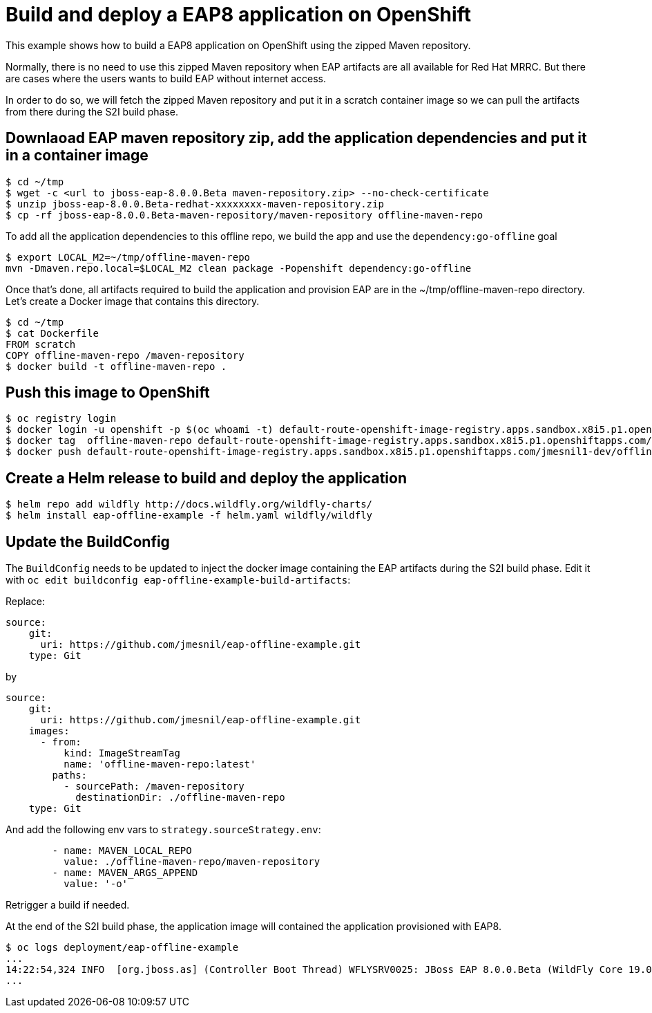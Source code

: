# Build and deploy a EAP8 application on OpenShift

This example shows how to build a EAP8 application on OpenShift using the zipped Maven repository.

Normally, there is no need to use this zipped Maven repository when EAP artifacts are all available for Red Hat MRRC.
But there are cases where the users wants to build EAP without internet access.

In order to do so, we will fetch the zipped Maven repository and put it in a scratch container image so we can pull the artifacts from there during the S2I build phase.

## Downlaoad EAP maven repository zip, add the application dependencies and put it in a container image

[source,bash]
----
$ cd ~/tmp
$ wget -c <url to jboss-eap-8.0.0.Beta maven-repository.zip> --no-check-certificate
$ unzip jboss-eap-8.0.0.Beta-redhat-xxxxxxxx-maven-repository.zip
$ cp -rf jboss-eap-8.0.0.Beta-maven-repository/maven-repository offline-maven-repo
----

To add all the application dependencies to this offline repo,
we build the app and use the `dependency:go-offline` goal

[source,bash]
----
$ export LOCAL_M2=~/tmp/offline-maven-repo
mvn -Dmaven.repo.local=$LOCAL_M2 clean package -Popenshift dependency:go-offline
----

Once that's done, all artifacts required to build the application and provision EAP are in the ~/tmp/offline-maven-repo directory.
Let's create a Docker image that contains this directory.

[source,bash]
----
$ cd ~/tmp
$ cat Dockerfile
FROM scratch
COPY offline-maven-repo /maven-repository
$ docker build -t offline-maven-repo .
----

## Push this image to OpenShift

[source,bash]
----
$ oc registry login
$ docker login -u openshift -p $(oc whoami -t) default-route-openshift-image-registry.apps.sandbox.x8i5.p1.openshiftapps.com
$ docker tag  offline-maven-repo default-route-openshift-image-registry.apps.sandbox.x8i5.p1.openshiftapps.com/jmesnil1-dev/offline-maven-repo
$ docker push default-route-openshift-image-registry.apps.sandbox.x8i5.p1.openshiftapps.com/jmesnil1-dev/offline-maven-repo
----

## Create a Helm release to build and deploy the application

[source,bash]
----
$ helm repo add wildfly http://docs.wildfly.org/wildfly-charts/
$ helm install eap-offline-example -f helm.yaml wildfly/wildfly
----

## Update the BuildConfig

The `BuildConfig` needs to be updated to inject the docker image containing the EAP artifacts during the S2I build phase.
Edit it with `oc edit buildconfig eap-offline-example-build-artifacts`:

Replace:

[source,yaml]
----
source:
    git:
      uri: https://github.com/jmesnil/eap-offline-example.git
    type: Git
----

by

[source,yaml]
----
source:
    git:
      uri: https://github.com/jmesnil/eap-offline-example.git
    images:
      - from:
          kind: ImageStreamTag
          name: 'offline-maven-repo:latest'
        paths:
          - sourcePath: /maven-repository
            destinationDir: ./offline-maven-repo
    type: Git
----

And add the following env vars to `strategy.sourceStrategy.env`:

[source,yaml]
----
        - name: MAVEN_LOCAL_REPO
          value: ./offline-maven-repo/maven-repository
        - name: MAVEN_ARGS_APPEND
          value: '-o'
----

Retrigger a build if needed.

At the end of the S2I build phase, the application image will contained the application provisioned with EAP8.

[source,bash]
----
$ oc logs deployment/eap-offline-example
...
14:22:54,324 INFO  [org.jboss.as] (Controller Boot Thread) WFLYSRV0025: JBoss EAP 8.0.0.Beta (WildFly Core 19.0.0.Final-redhat-20220523) started in 13706ms - St
...
----